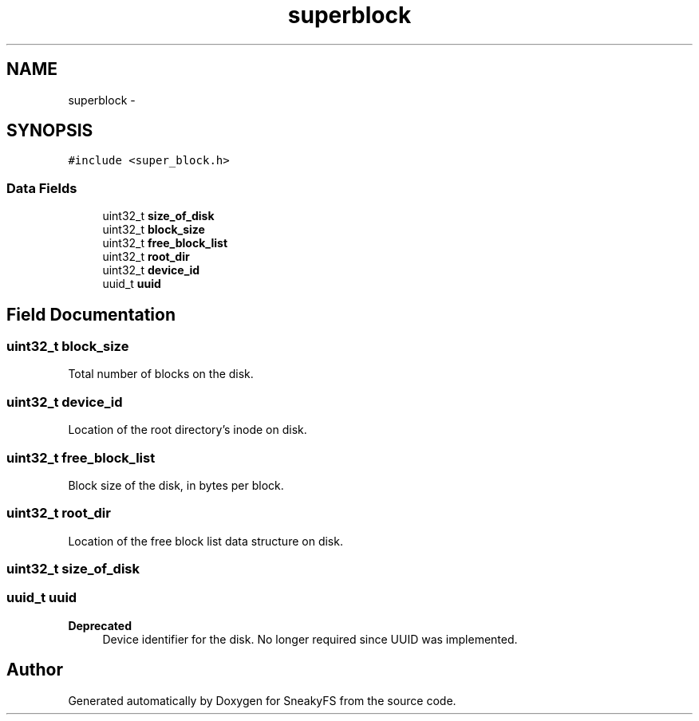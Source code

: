 .TH "superblock" 3 "Mon Nov 26 2012" "Version 1.0" "SneakyFS" \" -*- nroff -*-
.ad l
.nh
.SH NAME
superblock \- 
.SH SYNOPSIS
.br
.PP
.PP
\fC#include <super_block\&.h>\fP
.SS "Data Fields"

.in +1c
.ti -1c
.RI "uint32_t \fBsize_of_disk\fP"
.br
.ti -1c
.RI "uint32_t \fBblock_size\fP"
.br
.ti -1c
.RI "uint32_t \fBfree_block_list\fP"
.br
.ti -1c
.RI "uint32_t \fBroot_dir\fP"
.br
.ti -1c
.RI "uint32_t \fBdevice_id\fP"
.br
.ti -1c
.RI "uuid_t \fBuuid\fP"
.br
.in -1c
.SH "Field Documentation"
.PP 
.SS "uint32_t block_size"
Total number of blocks on the disk\&. 
.SS "uint32_t device_id"
Location of the root directory's inode on disk\&. 
.SS "uint32_t \fBfree_block_list\fP"
Block size of the disk, in bytes per block\&. 
.SS "uint32_t root_dir"
Location of the free block list data structure on disk\&. 
.SS "uint32_t size_of_disk"

.SS "uuid_t uuid"
\fBDeprecated\fP
.RS 4
Device identifier for the disk\&. No longer required since UUID was implemented\&. 
.RE
.PP


.SH "Author"
.PP 
Generated automatically by Doxygen for SneakyFS from the source code\&.
